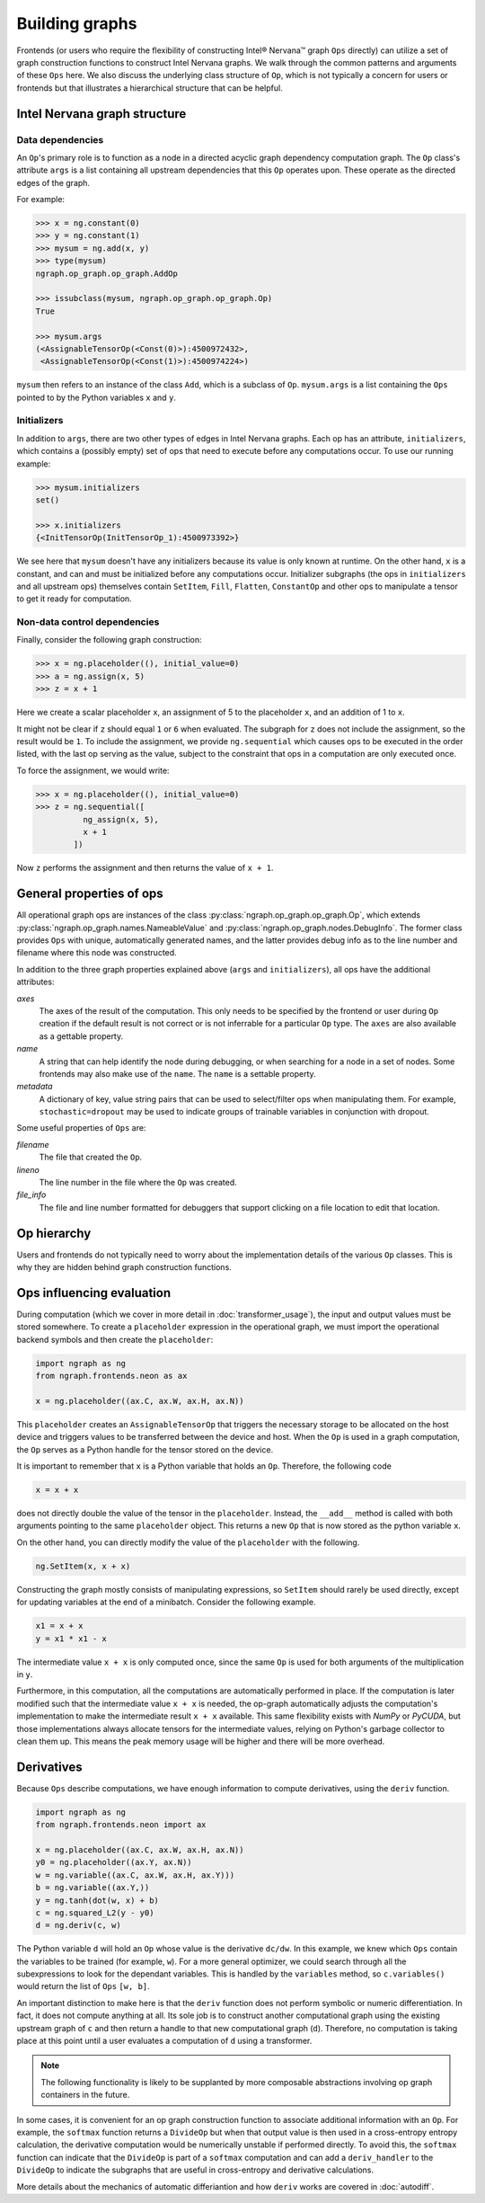 .. _building_graphs:

.. ---------------------------------------------------------------------------
.. Copyright 2017 Intel Corporation
.. Licensed under the Apache License, Version 2.0 (the "License");
.. you may not use this file except in compliance with the License.
.. You may obtain a copy of the License at
..
..      http://www.apache.org/licenses/LICENSE-2.0
..
.. Unless required by applicable law or agreed to in writing, software
.. distributed under the License is distributed on an "AS IS" BASIS,
.. WITHOUT WARRANTIES OR CONDITIONS OF ANY KIND, either express or implied.
.. See the License for the specific language governing permissions and
.. limitations under the License.
.. ---------------------------------------------------------------------------

Building graphs
***************

Frontends (or users who require the flexibility of constructing Intel® Nervana™ graph ``Ops`` directly) can utilize a set of graph construction functions to construct Intel Nervana graphs. We walk through the common patterns and arguments of these ``Ops`` here. We also discuss the underlying class structure of ``Op``, which is not typically a concern for users or frontends but that illustrates a hierarchical structure that can be helpful.

Intel Nervana graph structure
=======================

Data dependencies
-----------------

An ``Op``'s primary role is to function as a node in a directed acyclic graph dependency computation graph. The ``Op`` class's attribute ``args`` is a list containing all upstream dependencies that this ``Op`` operates upon. These operate as the directed edges of the graph.

For example:

.. code-block:: python

    >>> x = ng.constant(0)
    >>> y = ng.constant(1)
    >>> mysum = ng.add(x, y)
    >>> type(mysum)
    ngraph.op_graph.op_graph.AddOp

    >>> issubclass(mysum, ngraph.op_graph.op_graph.Op)
    True

    >>> mysum.args
    (<AssignableTensorOp(<Const(0)>):4500972432>,
     <AssignableTensorOp(<Const(1)>):4500974224>)

``mysum`` then refers to an instance of the class ``Add``, which is a subclass of ``Op``. ``mysum.args`` is a list containing the ``Ops`` pointed to by the Python variables ``x`` and ``y``.

Initializers
------------
In addition to ``args``, there are two other types of edges in Intel Nervana graphs. Each op has an attribute, ``initializers``, which contains a (possibly empty) set of ops that need to execute before any computations occur. To use our running example:

.. code-block:: python

    >>> mysum.initializers
    set()

    >>> x.initializers
    {<InitTensorOp(InitTensorOp_1):4500973392>}

We see here that ``mysum`` doesn't have any initializers because its value is only known at runtime. On the other hand, ``x`` is a constant, and can and must be initialized before any computations occur. Initializer subgraphs (the ops in ``initializers`` and all upstream ops) themselves contain ``SetItem``, ``Fill``, ``Flatten``, ``ConstantOp`` and other ops to manipulate a tensor to get it ready for computation.

Non-data control dependencies
-----------------------------
Finally, consider the following graph construction:

.. code-block:: python

    >>> x = ng.placeholder((), initial_value=0)
    >>> a = ng.assign(x, 5)
    >>> z = x + 1

Here we create a scalar placeholder ``x``, an assignment of 5 to the placeholder ``x``, and an addition of 1 to ``x``. 

It might not be clear if ``z`` should equal ``1`` or ``6`` when evaluated. The subgraph for ``z`` does not include the assignment, so the result would be ``1``. To include the assignment, we provide ``ng.sequential`` which causes ops to be executed in the order listed, with the last op serving as the value, subject to the constraint that ops in a computation are only executed once. 

To force the assignment, we would write:

.. code-block:: python

  >>> x = ng.placeholder((), initial_value=0)
  >>> z = ng.sequential([
            ng_assign(x, 5),
            x + 1
          ])

Now ``z`` performs the assignment and then returns the value of ``x + 1``.

General properties of ops
=========================

All operational graph ops are instances of the class :py:class:`ngraph.op_graph.op_graph.Op`, which extends :py:class:`ngraph.op_graph.names.NameableValue` and :py:class:`ngraph.op_graph.nodes.DebugInfo`. The former class provides ``Ops`` with unique, automatically generated names, and the latter provides debug info as to the line number and filename where this node was constructed.

In addition to the three graph properties explained above (``args`` and ``initializers``), all ops have the additional attributes:

*axes*
    The axes of the result of the computation. This only needs to be specified
    by the frontend or user during ``Op`` creation if the default result is not
    correct or is not inferrable for a particular ``Op`` type. The ``axes`` are also
    available as a gettable property.

*name*
    A string that can help identify the node during debugging, or when searching for a node in a set of nodes.
    Some frontends may also make use of the ``name``.  The ``name`` is a settable property.

*metadata*
    A dictionary of key, value string pairs that can be used to select/filter
    ops when manipulating them. For example, ``stochastic=dropout`` may be used
    to indicate groups of trainable variables in conjunction with dropout.

Some useful properties of ``Ops`` are:

*filename*
    The file that created the ``Op``.

*lineno*
    The line number in the file where the ``Op`` was created.

*file_info*
    The file and line number formatted for debuggers that support clicking on a file location to edit that location.

Op hierarchy
============

Users and frontends do not typically need to worry about the implementation details of the various ``Op`` classes. This is why they are hidden behind graph construction functions.

.. All Nervana Graph nodes are instances of subclasses of the class ``Op`` which is captured in the full class hierarchy in the following figure.


.. .. image:: assets/op_hierarchy.*

Ops influencing evaluation
==========================

During computation (which we cover in more detail in :doc:`transformer_usage`), the input and output values must be stored somewhere. To create a ``placeholder`` expression in the operational graph, we must import the operational backend symbols and then create the ``placeholder``:

.. code-block:: python

    import ngraph as ng
    from ngraph.frontends.neon as ax

    x = ng.placeholder((ax.C, ax.W, ax.H, ax.N))

This ``placeholder`` creates an ``AssignableTensorOp`` that triggers the necessary storage to be allocated on the host device and triggers values to be transferred between the device and host. When the ``Op`` is used in a graph computation, the ``Op`` serves as a Python handle for the tensor stored on the device.

It is important to remember that ``x`` is a Python variable that holds an ``Op``.  Therefore, the following code

.. code-block:: python

    x = x + x

does not directly double the value of the tensor in the ``placeholder``. Instead, the ``__add__`` method is called with
both arguments pointing to the same ``placeholder`` object. This returns a new ``Op`` that is now stored as the python variable ``x``.

On the other hand, you can directly modify the value of the ``placeholder`` with the following.

.. code-block:: python

    ng.SetItem(x, x + x)

Constructing the graph mostly consists of manipulating expressions, so ``SetItem`` should rarely be used directly, except for updating variables at the end of a minibatch. Consider the following example.

.. code-block:: python

    x1 = x + x
    y = x1 * x1 - x

The intermediate value ``x + x`` is only computed once, since the same ``Op`` is used for both arguments of the multiplication in ``y``.

Furthermore, in this computation, all the computations are automatically performed in place. If the computation is later modified such that the intermediate value ``x + x`` is needed, the op-graph automatically adjusts the computation's implementation to make the intermediate result ``x + x`` available. This same flexibility exists with *NumPy* or *PyCUDA*, but those implementations always allocate tensors for the intermediate values, relying on Python's garbage collector to clean them up. This means the peak memory usage will be higher and there will be more overhead.

Derivatives
===========

Because ``Ops`` describe computations, we have enough information to compute derivatives, using the ``deriv``
function.

.. code-block:: python

    import ngraph as ng
    from ngraph.frontends.neon import ax

    x = ng.placeholder((ax.C, ax.W, ax.H, ax.N))
    y0 = ng.placeholder((ax.Y, ax.N))
    w = ng.variable((ax.C, ax.W, ax.H, ax.Y)))
    b = ng.variable((ax.Y,))
    y = ng.tanh(dot(w, x) + b)
    c = ng.squared_L2(y - y0)
    d = ng.deriv(c, w)

The Python variable ``d`` will hold an ``Op`` whose value is the derivative ``dc/dw``. In this example, we knew which ``Ops`` contain the variables to be trained (for example, ``w``).  For a more general optimizer, we could search through all the subexpressions to look for the dependant variables. This is handled by the ``variables`` method, so ``c.variables()`` would return the list of ``Ops`` ``[w, b]``.

An important distinction to make here is that the ``deriv`` function does not perform symbolic or numeric differentiation. In fact, it does not compute anything at all. Its sole job is to construct another computational graph using the existing upstream graph of ``c`` and then return a handle to that new computational graph (``d``). Therefore, no computation is taking place at this point until a user evaluates a computation of ``d`` using a transformer.

.. Note::
  The following functionality is likely to be supplanted by more composable abstractions involving op graph containers in the future.

In some cases, it is convenient for an op graph construction function to associate additional information with an ``Op``. For example, the ``softmax`` function returns a ``DivideOp`` but when that output value is then used in a cross-entropy entropy calculation, the derivative computation would be numerically unstable if performed directly. To avoid this, the ``softmax`` function can indicate that the ``DivideOp`` is part of a ``softmax`` computation and can add a ``deriv_handler`` to the ``DivideOp`` to indicate the subgraphs that are useful in cross-entropy and derivative calculations.

More details about the mechanics of automatic differiantion and how ``deriv`` works are covered in :doc:`autodiff`.


